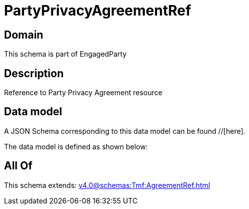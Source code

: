 = PartyPrivacyAgreementRef

[#domain]
== Domain

This schema is part of EngagedParty

[#description]
== Description
Reference to Party Privacy Agreement resource


[#data_model]
== Data model

A JSON Schema corresponding to this data model can be found //[here].

The data model is defined as shown below:


[#all_of]
== All Of

This schema extends: xref:v4.0@schemas:Tmf:AgreementRef.adoc[]
